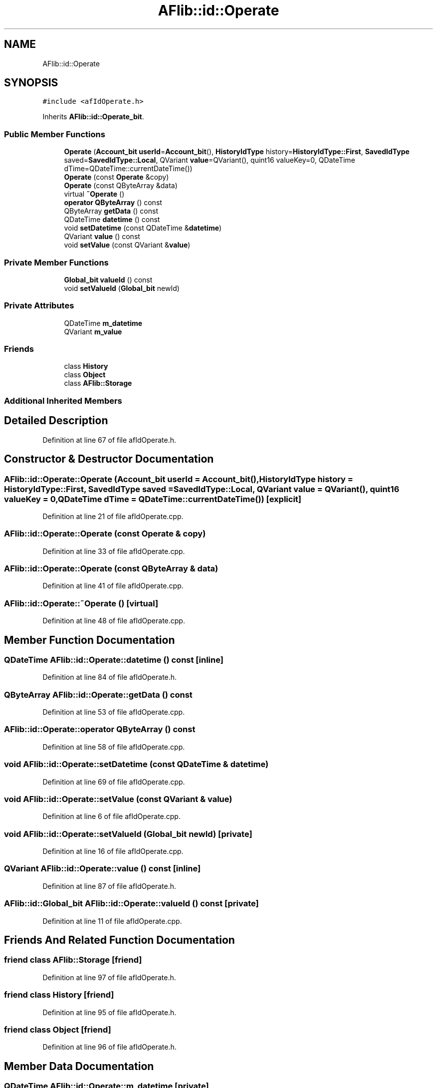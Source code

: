 .TH "AFlib::id::Operate" 3 "Fri Mar 26 2021" "AF library" \" -*- nroff -*-
.ad l
.nh
.SH NAME
AFlib::id::Operate
.SH SYNOPSIS
.br
.PP
.PP
\fC#include <afIdOperate\&.h>\fP
.PP
Inherits \fBAFlib::id::Operate_bit\fP\&.
.SS "Public Member Functions"

.in +1c
.ti -1c
.RI "\fBOperate\fP (\fBAccount_bit\fP \fBuserId\fP=\fBAccount_bit\fP(), \fBHistoryIdType\fP history=\fBHistoryIdType::First\fP, \fBSavedIdType\fP saved=\fBSavedIdType::Local\fP, QVariant \fBvalue\fP=QVariant(), quint16 valueKey=0, QDateTime dTime=QDateTime::currentDateTime())"
.br
.ti -1c
.RI "\fBOperate\fP (const \fBOperate\fP &copy)"
.br
.ti -1c
.RI "\fBOperate\fP (const QByteArray &data)"
.br
.ti -1c
.RI "virtual \fB~Operate\fP ()"
.br
.ti -1c
.RI "\fBoperator QByteArray\fP () const"
.br
.ti -1c
.RI "QByteArray \fBgetData\fP () const"
.br
.ti -1c
.RI "QDateTime \fBdatetime\fP () const"
.br
.ti -1c
.RI "void \fBsetDatetime\fP (const QDateTime &\fBdatetime\fP)"
.br
.ti -1c
.RI "QVariant \fBvalue\fP () const"
.br
.ti -1c
.RI "void \fBsetValue\fP (const QVariant &\fBvalue\fP)"
.br
.in -1c
.SS "Private Member Functions"

.in +1c
.ti -1c
.RI "\fBGlobal_bit\fP \fBvalueId\fP () const"
.br
.ti -1c
.RI "void \fBsetValueId\fP (\fBGlobal_bit\fP newId)"
.br
.in -1c
.SS "Private Attributes"

.in +1c
.ti -1c
.RI "QDateTime \fBm_datetime\fP"
.br
.ti -1c
.RI "QVariant \fBm_value\fP"
.br
.in -1c
.SS "Friends"

.in +1c
.ti -1c
.RI "class \fBHistory\fP"
.br
.ti -1c
.RI "class \fBObject\fP"
.br
.ti -1c
.RI "class \fBAFlib::Storage\fP"
.br
.in -1c
.SS "Additional Inherited Members"
.SH "Detailed Description"
.PP 
Definition at line 67 of file afIdOperate\&.h\&.
.SH "Constructor & Destructor Documentation"
.PP 
.SS "AFlib::id::Operate::Operate (\fBAccount_bit\fP userId = \fC\fBAccount_bit\fP()\fP, \fBHistoryIdType\fP history = \fC\fBHistoryIdType::First\fP\fP, \fBSavedIdType\fP saved = \fC\fBSavedIdType::Local\fP\fP, QVariant value = \fCQVariant()\fP, quint16 valueKey = \fC0\fP, QDateTime dTime = \fCQDateTime::currentDateTime()\fP)\fC [explicit]\fP"

.PP
Definition at line 21 of file afIdOperate\&.cpp\&.
.SS "AFlib::id::Operate::Operate (const \fBOperate\fP & copy)"

.PP
Definition at line 33 of file afIdOperate\&.cpp\&.
.SS "AFlib::id::Operate::Operate (const QByteArray & data)"

.PP
Definition at line 41 of file afIdOperate\&.cpp\&.
.SS "AFlib::id::Operate::~Operate ()\fC [virtual]\fP"

.PP
Definition at line 48 of file afIdOperate\&.cpp\&.
.SH "Member Function Documentation"
.PP 
.SS "QDateTime AFlib::id::Operate::datetime () const\fC [inline]\fP"

.PP
Definition at line 84 of file afIdOperate\&.h\&.
.SS "QByteArray AFlib::id::Operate::getData () const"

.PP
Definition at line 53 of file afIdOperate\&.cpp\&.
.SS "\fBAFlib::id::Operate::operator\fP QByteArray () const"

.PP
Definition at line 58 of file afIdOperate\&.cpp\&.
.SS "void AFlib::id::Operate::setDatetime (const QDateTime & datetime)"

.PP
Definition at line 69 of file afIdOperate\&.cpp\&.
.SS "void AFlib::id::Operate::setValue (const QVariant & value)"

.PP
Definition at line 6 of file afIdOperate\&.cpp\&.
.SS "void AFlib::id::Operate::setValueId (\fBGlobal_bit\fP newId)\fC [private]\fP"

.PP
Definition at line 16 of file afIdOperate\&.cpp\&.
.SS "QVariant AFlib::id::Operate::value () const\fC [inline]\fP"

.PP
Definition at line 87 of file afIdOperate\&.h\&.
.SS "\fBAFlib::id::Global_bit\fP AFlib::id::Operate::valueId () const\fC [private]\fP"

.PP
Definition at line 11 of file afIdOperate\&.cpp\&.
.SH "Friends And Related Function Documentation"
.PP 
.SS "friend class \fBAFlib::Storage\fP\fC [friend]\fP"

.PP
Definition at line 97 of file afIdOperate\&.h\&.
.SS "friend class \fBHistory\fP\fC [friend]\fP"

.PP
Definition at line 95 of file afIdOperate\&.h\&.
.SS "friend class \fBObject\fP\fC [friend]\fP"

.PP
Definition at line 96 of file afIdOperate\&.h\&.
.SH "Member Data Documentation"
.PP 
.SS "QDateTime AFlib::id::Operate::m_datetime\fC [private]\fP"

.PP
Definition at line 91 of file afIdOperate\&.h\&.
.SS "QVariant AFlib::id::Operate::m_value\fC [private]\fP"

.PP
Definition at line 92 of file afIdOperate\&.h\&.

.SH "Author"
.PP 
Generated automatically by Doxygen for AF library from the source code\&.
